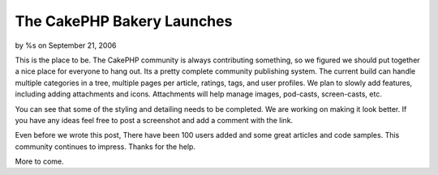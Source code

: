 The CakePHP Bakery Launches
===========================

by %s on September 21, 2006

This is the place to be. The CakePHP community is always contributing
something, so we figured we should put together a nice place for
everyone to hang out. Its a pretty complete community publishing
system.
The current build can handle multiple categories in a tree, multiple
pages per article, ratings, tags, and user profiles. We plan to slowly
add features, including adding attachments and icons. Attachments will
help manage images, pod-casts, screen-casts, etc.

You can see that some of the styling and detailing needs to be
completed. We are working on making it look better. If you have any
ideas feel free to post a screenshot and add a comment with the link.

Even before we wrote this post, There have been 100 users added and
some great articles and code samples. This community continues to
impress. Thanks for the help.

More to come.

.. meta::
    :title: The CakePHP Bakery Launches
    :description: CakePHP Article related to first,bakery,launch,First post,community,News
    :keywords: first,bakery,launch,First post,community,News
    :copyright: Copyright 2006 
    :category: news

